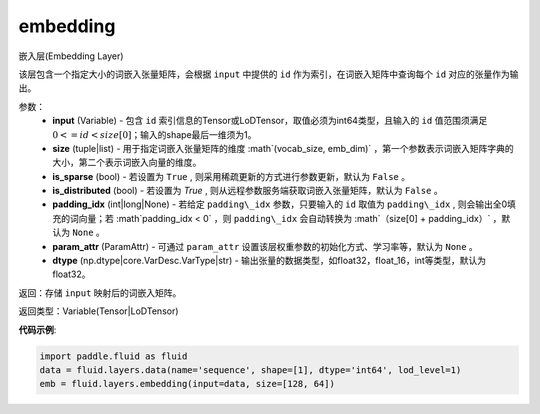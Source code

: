 .. _cn_api_fluid_layers_embedding:

embedding
-------------------------------

.. py:function:: paddle.fluid.layers.embedding(input, size, is_sparse=False, is_distributed=False, padding_idx=None, param_attr=None, dtype='float32')

嵌入层(Embedding Layer)

该层包含一个指定大小的词嵌入张量矩阵，会根据 ``input`` 中提供的 ``id`` 作为索引，在词嵌入矩阵中查询每个 ``id`` 对应的张量作为输出。

参数：
    - **input** (Variable) - 包含 ``id`` 索引信息的Tensor或LoDTensor，取值必须为int64类型，且输入的 ``id`` 值范围须满足 :math:`0 <= id < size[0]`；输入的shape最后一维须为1。
    - **size** (tuple|list) - 用于指定词嵌入张量矩阵的维度 :math`(vocab_size, emb_dim)` ，第一个参数表示词嵌入矩阵字典的大小，第二个表示词嵌入向量的维度。
    - **is_sparse** (bool) - 若设置为 ``True`` , 则采用稀疏更新的方式进行参数更新，默认为 ``False`` 。
    - **is_distributed** (bool) - 若设置为 `True` , 则从远程参数服务端获取词嵌入张量矩阵，默认为 ``False`` 。
    - **padding_idx** (int|long|None) - 若给定 ``padding\_idx`` 参数，只要输入的 ``id`` 取值为 ``padding\_idx`` , 则会输出全0填充的词向量；若 :math`padding\_idx < 0` ，则 ``padding\_idx`` 会自动转换为 :math`（size[0] + padding\_idx）` ，默认为 ``None`` 。
    - **param_attr** (ParamAttr) - 可通过 ``param_attr`` 设置该层权重参数的初始化方式、学习率等，默认为 ``None`` 。
    - **dtype** (np.dtype|core.VarDesc.VarType|str) - 输出张量的数据类型，如float32，float_16，int等类型，默认为float32。

返回：存储 ``input`` 映射后的词嵌入矩阵。

返回类型：Variable(Tensor|LoDTensor)

**代码示例**:

.. code-block:: python

    import paddle.fluid as fluid
    data = fluid.layers.data(name='sequence', shape=[1], dtype='int64', lod_level=1)
    emb = fluid.layers.embedding(input=data, size=[128, 64])









